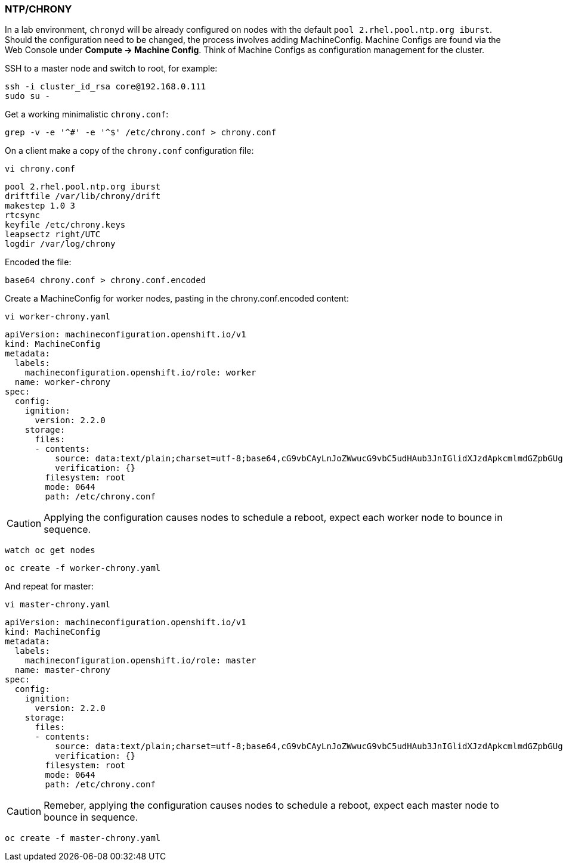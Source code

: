 === NTP/CHRONY

In a lab environment, `chronyd` will be already configured on nodes with the default `pool 2.rhel.pool.ntp.org iburst`. Should the configuration need to be changed, the process involves adding MachineConfig. Machine Configs are found via the Web Console under *Compute -> Machine Config*. Think of Machine Configs as configuration management for the cluster.

SSH to a master node and switch to root, for example:

[source%nowrap,bash]
----
ssh -i cluster_id_rsa core@192.168.0.111
sudo su -
----

Get a working minimalistic `chrony.conf`:

[source%nowrap,bash]
----
grep -v -e '^#' -e '^$' /etc/chrony.conf > chrony.conf
----

On a client make a copy of the `chrony.conf` configuration file:

[source%nowrap,bash]
----
vi chrony.conf
----

[source%nowrap,bash]
----
pool 2.rhel.pool.ntp.org iburst
driftfile /var/lib/chrony/drift
makestep 1.0 3
rtcsync
keyfile /etc/chrony.keys
leapsectz right/UTC
logdir /var/log/chrony
----

Encoded the file:

[source%nowrap,bash]
----
base64 chrony.conf > chrony.conf.encoded
----

Create a MachineConfig for worker nodes, pasting in the chrony.conf.encoded content:

[source%nowrap,bash]
----
vi worker-chrony.yaml
----

[source%nowrap,yaml]
----
apiVersion: machineconfiguration.openshift.io/v1
kind: MachineConfig
metadata:
  labels:
    machineconfiguration.openshift.io/role: worker
  name: worker-chrony
spec:
  config:
    ignition:
      version: 2.2.0
    storage:
      files:
      - contents:
          source: data:text/plain;charset=utf-8;base64,cG9vbCAyLnJoZWwucG9vbC5udHAub3JnIGlidXJzdApkcmlmdGZpbGUgL3Zhci9saWIvY2hyb255L2RyaWZ0Cm1ha2VzdGVwIDEuMCAzCnJ0Y3N5bmMKa2V5ZmlsZSAvZXRjL2Nocm9ueS5rZXlzCmxlYXBzZWN0eiByaWdodC9VVEMKbG9nZGlyIC92YXIvbG9nL2Nocm9ueQo=
          verification: {}
        filesystem: root
        mode: 0644
        path: /etc/chrony.conf
----

CAUTION: Applying the configuration causes nodes to schedule a reboot, expect each worker node to bounce in sequence.

[source%nowrap,bash]
----
watch oc get nodes
----

[source%nowrap,bash]
----
oc create -f worker-chrony.yaml
----

And repeat for master:

[source%nowrap,bash]
----
vi master-chrony.yaml
----

[source%nowrap,yaml]
----
apiVersion: machineconfiguration.openshift.io/v1
kind: MachineConfig
metadata:
  labels:
    machineconfiguration.openshift.io/role: master
  name: master-chrony
spec:
  config:
    ignition:
      version: 2.2.0
    storage:
      files:
      - contents:
          source: data:text/plain;charset=utf-8;base64,cG9vbCAyLnJoZWwucG9vbC5udHAub3JnIGlidXJzdApkcmlmdGZpbGUgL3Zhci9saWIvY2hyb255L2RyaWZ0Cm1ha2VzdGVwIDEuMCAzCnJ0Y3N5bmMKa2V5ZmlsZSAvZXRjL2Nocm9ueS5rZXlzCmxlYXBzZWN0eiByaWdodC9VVEMKbG9nZGlyIC92YXIvbG9nL2Nocm9ueQo=
          verification: {}
        filesystem: root
        mode: 0644
        path: /etc/chrony.conf
----

CAUTION: Remeber, applying the configuration causes nodes to schedule a reboot, expect each master node to bounce in sequence.

[source%nowrap,bash]
----
oc create -f master-chrony.yaml
----

// This is a comment and won't be rendered.